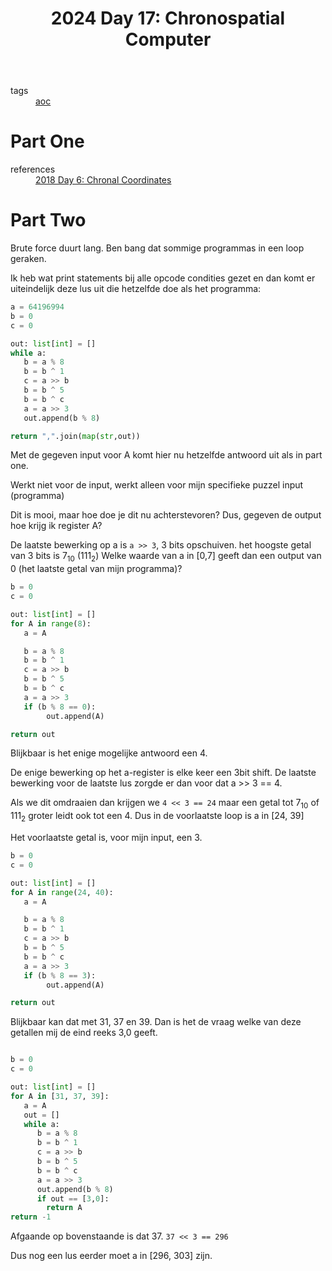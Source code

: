 :PROPERTIES:
:ID:       45000afd-9917-49e0-bb97-7d99d38cccde
:END:
#+title: 2024 Day 17: Chronospatial Computer
#+filetags: :python:
- tags :: [[id:3b4d4e31-7340-4c89-a44d-df55e5d0a3d3][aoc]]

* Part One
- references :: [[id:440ae597-08f1-446c-ac85-e3c0e0fc75c8][2018 Day 6: Chronal Coordinates]]


* Part Two

Brute force duurt lang. Ben bang dat sommige programmas in een loop geraken.

Ik heb wat print statements bij alle opcode condities gezet en dan komt er uiteindelijk deze lus uit die hetzelfde doe als het programma:


#+begin_src python
a = 64196994
b = 0
c = 0

out: list[int] = []
while a:
   b = a % 8
   b = b ^ 1
   c = a >> b
   b = b ^ 5
   b = b ^ c
   a = a >> 3
   out.append(b % 8)

return ",".join(map(str,out))
#+end_src

#+RESULTS:
: 6,4,6,0,4,5,7,2,7


Met de gegeven input voor A komt hier nu hetzelfde antwoord uit als in part one.

Werkt niet voor de input, werkt alleen voor mijn specifieke puzzel input (programma)

Dit is mooi, maar hoe doe je dit nu achterstevoren?
Dus, gegeven de output hoe krijg ik register A?

De laatste bewerking op a is =a >> 3=, 3 bits opschuiven. het hoogste getal van 3 bits is 7_10 (111_2)
Welke waarde van a in [0,7] geeft dan een output van 0 (het laatste getal van mijn programma)?


#+begin_src python
b = 0
c = 0

out: list[int] = []
for A in range(8):
   a = A

   b = a % 8
   b = b ^ 1
   c = a >> b
   b = b ^ 5
   b = b ^ c
   a = a >> 3
   if (b % 8 == 0):
        out.append(A)

return out
#+end_src

#+RESULTS:
| 4 |


Blijkbaar is het enige mogelijke antwoord een 4.

De enige bewerking op het a-register is elke keer een 3bit shift.
De laatste bewerking voor de laatste lus zorgde er dan voor dat a >> 3 == 4.

Als we dit omdraaien dan krijgen we ~4 << 3 == 24~ maar een getal tot 7_10 of 111_2 groter leidt ook tot een 4.
Dus in de voorlaatste loop is a in [24, 39]

Het voorlaatste getal is, voor mijn input, een 3.


#+begin_src python
b = 0
c = 0

out: list[int] = []
for A in range(24, 40):
   a = A

   b = a % 8
   b = b ^ 1
   c = a >> b
   b = b ^ 5
   b = b ^ c
   a = a >> 3
   if (b % 8 == 3):
        out.append(A)

return out
#+end_src

#+RESULTS:
| 31 | 37 | 39 |

Blijkbaar kan dat met 31, 37 en 39. Dan is het de vraag welke van deze getallen mij de eind reeks 3,0 geeft.

#+begin_src python

b = 0
c = 0

out: list[int] = []
for A in [31, 37, 39]:
   a = A
   out = []
   while a:
      b = a % 8
      b = b ^ 1
      c = a >> b
      b = b ^ 5
      b = b ^ c
      a = a >> 3
      out.append(b % 8)
      if out == [3,0]:
        return A
return -1
#+end_src

#+RESULTS:
: 37

Afgaande op bovenstaande is dat 37. ~37 << 3 == 296~

Dus nog een lus eerder moet a in [296, 303] zijn.
